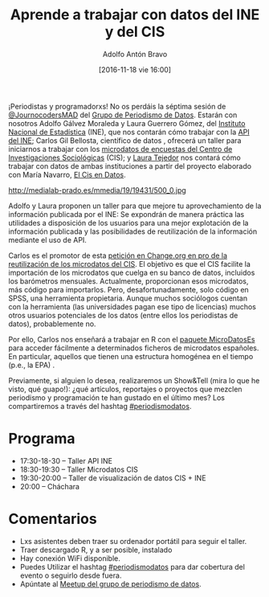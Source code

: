 #+BLOG: blog.datalab.es
#+CATEGORY: datalab, evento, periodismodatos
#+TAGS: cis, ine, microdatos, api, estadísticas, estadística 
#+DESCRIPTION: Cómo trabajar con datos del INE y del CIS
#+AUTHOR: Adolfo Antón Bravo
#+EMAIL: adolfo@medialab-prado.es
#+TITLE: Aprende a trabajar con datos del INE y del CIS
#+DATE: [2016-11-18 vie 16:00]
#+OPTIONS:  num:nil todo:nil pri:nil tags:nil ^:nil TeX:nil
#+TOC: headlines 2
#+LATEX_HEADER: \usepackage[english]{babel}
#+LATEX_HEADER: \addto\captionsenglish{\renewcommand{\contentsname}{{\'I}ndice}}
#+LATEX_HEADER: \renewcommand{\contentsname}{Índice}
#+OPTIONS: reveal_center:t reveal_progress:t reveal_history:nil reveal_control:t
#+OPTIONS: reveal_mathjax:t reveal_rolling_links:t reveal_keyboard:t reveal_overview:t num:nil
#+OPTIONS: reveal_width:1200 reveal_height:800
#+REVEAL_MARGIN: 0.1
#+REVEAL_MIN_SCALE: 0.5
#+REVEAL_MAX_SCALE: 2.5
#+REVEAL_TRANS: linear
#+REVEAL_THEME: sky
#+REVEAL_HLEVEL: 2
#+REVEAL_HEAD_PREAMBLE: <meta name="description" content="Herramientas de Scraping de PDF y Web.">
#+REVEAL_POSTAMBLE: <p> Creado por adolflow. </p>
#+REVEAL_PLUGINS: (highlight notes)
#+REVEAL_EXTRA_CSS: file:///home/flow/Documentos/software/reveal.js/css/reveal.css
#+REVEAL_ROOT: file:///home/flow/Documentos/software/reveal.js/
#+LATEX_HEADER: \maketitle
#+LATEX_HEADER: \tableofcontents

¡Periodistas y programadorxs! No os perdáis la séptima sesión de [[https://twitter.com/journocodersmad][@JournocodersMAD]] del [[http://medialab-prado.es/article/periodismo_de_datos_-_grupo_de_trabajo][Grupo de Periodismo de Datos]]. Estarán con nosotros Adolfo Gálvez Moraleda y Laura Guerrero Gómez, del [[http://ine.es/datosabiertos][Instituto Nacional de Estadística]] (INE), que nos contarán cómo trabajar con la [[http://www.ine.es/dyngs/DataLab/en/manual.html?cid=45][API del INE]]; Carlos Gil Bellosta, científico de datos , ofrecerá un taller para iniciarnos a trabajar con los [[http://www.cis.es/cis/opencms/ES/Novedades/Microdatos.html][microdatos de encuestas del Centro de Investigaciones Sociológicas]] (CIS); y [[http://medialab-prado.es/person/laura_tejedor][Laura Tejedor]] nos contará cómo trabajar con datos de ambas instituciones a partir del proyecto elaborado con María Navarro, [[https://elcisendatos.com/][El Cis en Datos]].

#+CAPTION: Media & Makers
#+NAME: Imagen de cucchiaio. Media & Makers: Juba – Working Group O2 (1) playability.de/. https://www.flickr.com/photos/cucchiaio/8286829055/
http://medialab-prado.es/mmedia/19/19431/500_0.jpg


Adolfo y Laura proponen un taller para que mejore tu aprovechamiento de la información publicada por el INE: Se expondrán de manera práctica las utilidades a disposición de los usuarios para una mejor explotación de la información publicada y las posibilidades de reutilización de la información mediante el uso de API.

Carlos es el promotor de esta [[https://www.change.org/p/centro-de-investigaciones-sociol%25C3%25B3gicas-que-el-cis-publique-los-microdatos-de-sus-encuestas-en-formatos-reutilizables][petición en Change.org en pro de la reutilización de los microdatos del CIS]]. El objetivo es que el CIS facilite la importación de los microdatos que cuelga en su banco de datos, incluidos los barómetros mensuales. Actualmente, proporcionan esos microdatos, más código para importarlos. Pero, desafortunadamente, solo código en SPSS, una herramienta propietaria. Aunque muchos sociólogos cuentan con la herramienta (las universidades pagan ese tipo de licencias) muchos otros usuarios potenciales de los datos (entre ellos los periodistas de datos), probablemente no.

Por ello, Carlos nos enseñará a trabajar en R con el [[https://www.datanalytics.com/tag/microdatoses/][paquete MicroDatosEs]] para acceder fácilmente a determinados ficheros de microdatos españoles. En particular, aquellos que tienen una estructura homogénea en el tiempo (p.e., la EPA) .

Previamente, si alguien lo desea, realizaremos un Show&Tell (mira lo que he visto, qué guapo!): ¿qué artículos, reportajes o proyectos que mezclen periodismo y programación te han gustado en el último mes? Los compartiremos a través del hashtag [[https://twitter.com/search?q=periodismodatos&src=typd][#periodismodatos]].

* Programa

- 17:30-18-30 – Taller API INE
- 18:30-19:30 -- Taller Microdatos CIS
- 19:30-20:00 – Taller de visualización de datos CIS + INE
- 20:00 – Cháchara

* Comentarios

- Lxs asistentes deben traer su ordenador portátil para seguir el taller.
- Traer descargado R, y a ser posible, instalado
- Hay conexión WiFi disponible.
- Puedes Utilizar el hashtag [[https://twitter.com/search?q=periodismodatos&src=typd][#periodismodatos]] para dar cobertura del evento o seguirlo desde fuera.
- Apúntate al [[https://www.meetup.com/es-ES/Madrid-Periodismo-de-datos-Meetup/events/235620497][Meetup del grupo de periodismo de datos]].
